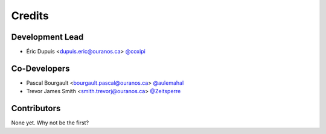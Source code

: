 =======
Credits
=======

Development Lead
----------------

* Éric Dupuis <dupuis.eric@ouranos.ca> `@coxipi <https://github.com/coxipi>`_

Co-Developers
-------------

* Pascal Bourgault <bourgault.pascal@ouranos.ca> `@aulemahal <https://github.com/aulemahal>`_
* Trevor James Smith <smith.trevorj@ouranos.ca> `@Zeitsperre <https://github.com/Zeitsperre>`_

Contributors
------------

None yet. Why not be the first?
